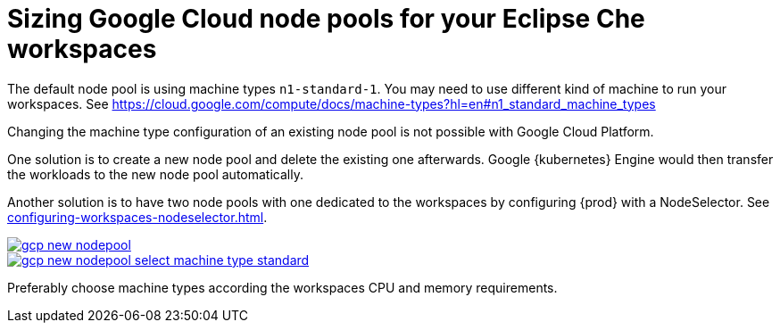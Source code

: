 

[id="sizing-google-cloud-node-pools-for-your-eclipse-che-workspaces_{context}"]
= Sizing Google Cloud node pools for your Eclipse Che workspaces

The default node pool is using machine types `n1-standard-1`. You may need to use different kind of machine to run your workspaces. See link:https://cloud.google.com/compute/docs/machine-types?hl=en#n1_standard_machine_types[]

Changing the machine type configuration of an existing node pool is not possible with Google Cloud Platform.

One solution is to create a new node pool and delete the existing one afterwards. Google {kubernetes} Engine would then transfer the workloads to the new node pool automatically.

Another solution is to have two node pools with one dedicated to the workspaces by configuring {prod} with a NodeSelector. See xref:configuring-workspaces-nodeselector.adoc[].

image::installation/gcp-new-nodepool.png[link="../_images/installation/gcp-new-nodepool.png"]

image::installation/gcp-new-nodepool-select-machine-type-standard.png[link="../_images/installation/gcp-new-nodepool-select-machine-type-standard.png"]

Preferably choose machine types according the workspaces CPU and memory requirements.

